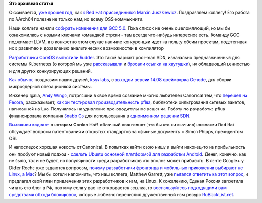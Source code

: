 .. title: Короткие новости
.. slug: Короткие-новости-30
.. date: 2014-09-04 19:11:37
.. tags: redhat, hr, gcc, coreos, sdn, genode, microkernel, igalia, патенты, legal, canonical, ubuntu, android
.. category:
.. link:
.. description:
.. type: text
.. author: Peter Lemenkov

**Это архивная статья**


Оказывается, `уже прошел
год <http://marcin.juszkiewicz.com.pl/2014/09/01/year-at-red-hat/>`__,
как `к Red Hat присоединился Marcin
Juszkiewicz </content/Новости-fedora-arm-sig-1>`__. Поздравляем коллегу!
Его работа по AArch64 полезна не только нам, но всему OSS-коммьюнити.

Наши коллеги начали `собирать изменения для GCC
5.0 <https://gcc.gnu.org/gcc-5/changes.html>`__. Пока список не очень
ошеломляющий, но мы бы ознакомились с новыми ключами командной строки -
там всегда что-нибудь интересное есть. Команду GCC поджимает LLVM, и в
конкретно этом случае наличие конкуренции идет на пользу обеим проектам,
подстегивая их к развитию и добавлению аналитических возможностей в
компилятор.

`Разработчики CoreOS выпустили
Rudder <https://coreos.com/blog/introducing-rudder/>`__. Это такой
вариант poor-man SDN, изначально предназначенный для системы Kubernetes
(о которой мы уже
`рассказывали </content/Короткие-новости-о-контейнерах-и-виртуализации>`__
и `бросали ссылки на хаутушки </content/Короткие-новости-29>`__), но
обладающий ценностью и для других конкурирующих решений.

`Как обычно </content/Новости-виртуализации>`__ поздравим наших друзей,
`ksys labs <http://ksyslabs.ru/>`__, с `выходом версии 14.08 фреймворка
Genode <http://genode.org/documentation/release-notes/14.08>`__, для
сборки микроядерной операционной системы.

Инженер Igalia, `Andy Wingo <https://github.com/andywingo>`__, потрясший
в свое время сознание многих любителей Canonical тем, что `перешел на
Fedora <http://wingolog.org/archives/2008/04/07/fedora-is-the-new-ubuntu>`__,
рассказывает, `как он тестировал производительность
pflua <http://wingolog.org/archives/2014/09/02/high-performance-packet-filtering-with-pflua>`__,
библиотеки фильтрования сетевых пакетов, написанной на Lua. Получилось
на удивление производительное решение. Работу по разработке pflua
финансировала компания `Snabb Co <http://snabb.co/>`__ для использования
в `одноименном решении SDN <https://github.com/SnabbCo/snabbswitch>`__.

`Выложили
подкаст <http://opensource.com/law/14/8/gordon-hoff-simon-phipps-patent-podcast>`__,
в котором Gordon Haff, облачный евангелист (что бы это ни значило)
компании Red Hat обсуждает вопросы патентования и открытых стандартов на
офисные документы с Simon Phipps, президентом OSI.

И напоследок хорошая новость от Canonical. В попытках найти свою нишу и выйти
наконец-то на прибыльность они пробуют новый подход - `сделать Ubuntu основной
платформой для разработки Android
<http://blog.didrocks.fr/post/Ubuntu-loves-Developers>`__.  Денег, конечно, как
не было, так и не будет, но популярности среди разработчиков это вполне может
прибавить. В ленте Google+ у Didier Roche уже задаются вопросом, `почему
разработчики фронтэнда и мобильных приложений выбирают не Linux, а Mac
<https://plus.google.com/+DidierRoche/posts/FbieUPhSsdu>`__? Мы бы хотели
напомнить, что наш коллега, Matthew Garrett, уже `пытался ответить на этот
вопрос <http://mjg59.dreamwidth.org/31714.html>`__, и предлагал свой план
привлечения этих разработчиков к нам, на Linux. К сожалению, Единая Россия
запретила читать его блог в РФ, поэтому если у вас не открывается ссылка, то
`воспользуйтесь подходящими вам средствами обхода блокировок
<http://rublacklist.net/bypass/>`__, которые любезно перечислил дружественный
нам ресурс `RuBlackList.net <http://rublacklist.net>`__.

